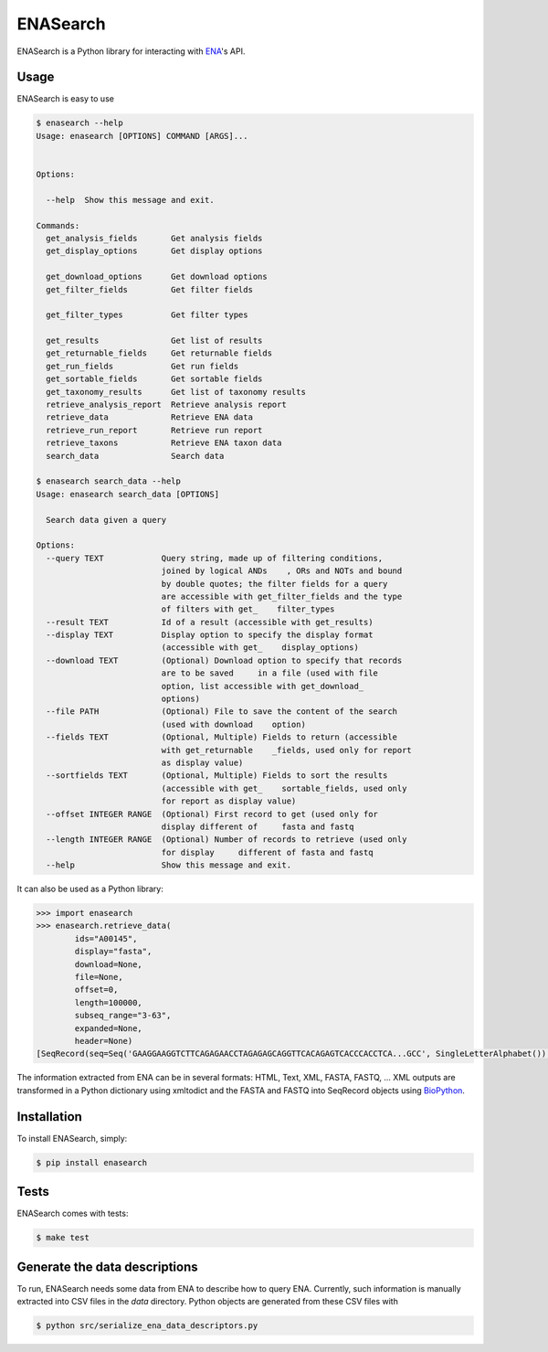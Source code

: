 ENASearch
=========

.. image:: https://travis-ci.org/bebatut/enasearch.svg?branch=master
    :target: https://travis-ci.org/bebatut/enasearch
.. image:: https://badge.fury.io/py/enasearch.svg
    :target: https://badge.fury.io/py/enasearch

ENASearch is a Python library for interacting with `ENA <http://www.ebi.ac.uk/ena/browse/programmatic-access>`_'s API.


Usage
-----

ENASearch is easy to use

.. code-block:: bash

    $ enasearch --help
    Usage: enasearch [OPTIONS] COMMAND [ARGS]...
    
    
    Options:
    
      --help  Show this message and exit.
    
    Commands:
      get_analysis_fields       Get analysis fields
      get_display_options       Get display options

      get_download_options      Get download options
      get_filter_fields         Get filter fields

      get_filter_types          Get filter types

      get_results               Get list of results
      get_returnable_fields     Get returnable fields
      get_run_fields            Get run fields
      get_sortable_fields       Get sortable fields
      get_taxonomy_results      Get list of taxonomy results
      retrieve_analysis_report  Retrieve analysis report
      retrieve_data             Retrieve ENA data
      retrieve_run_report       Retrieve run report
      retrieve_taxons           Retrieve ENA taxon data
      search_data               Search data

    $ enasearch search_data --help
    Usage: enasearch search_data [OPTIONS]

      Search data given a query

    Options:
      --query TEXT            Query string, made up of filtering conditions,
                              joined by logical ANDs    , ORs and NOTs and bound
                              by double quotes; the filter fields for a query
                              are accessible with get_filter_fields and the type
                              of filters with get_    filter_types
      --result TEXT           Id of a result (accessible with get_results)
      --display TEXT          Display option to specify the display format
                              (accessible with get_    display_options)
      --download TEXT         (Optional) Download option to specify that records
                              are to be saved     in a file (used with file
                              option, list accessible with get_download_
                              options)
      --file PATH             (Optional) File to save the content of the search
                              (used with download    option)
      --fields TEXT           (Optional, Multiple) Fields to return (accessible
                              with get_returnable    _fields, used only for report
                              as display value)
      --sortfields TEXT       (Optional, Multiple) Fields to sort the results
                              (accessible with get_    sortable_fields, used only
                              for report as display value)
      --offset INTEGER RANGE  (Optional) First record to get (used only for
                              display different of     fasta and fastq
      --length INTEGER RANGE  (Optional) Number of records to retrieve (used only
                              for display     different of fasta and fastq
      --help                  Show this message and exit.

It can also be used as a Python library:

.. code-block:: python

    >>> import enasearch
    >>> enasearch.retrieve_data(
            ids="A00145",
            display="fasta",
            download=None,
            file=None,
            offset=0,
            length=100000,
            subseq_range="3-63",
            expanded=None,
            header=None)
    [SeqRecord(seq=Seq('GAAGGAAGGTCTTCAGAGAACCTAGAGAGCAGGTTCACAGAGTCACCCACCTCA...GCC', SingleLetterAlphabet()), id='ENA|A00145|A00145.1', name='ENA|A00145|A00145.1', description='ENA|A00145|A00145.1 B.taurus BoIFN-alpha A mRNA : Location:3..63', dbxrefs=[])]

The information extracted from ENA can be in several formats: HTML, Text, XML, FASTA, FASTQ, ... XML outputs are transformed in a Python dictionary using xmltodict and the FASTA and FASTQ into SeqRecord objects using `BioPython <http://biopython.org/wiki/Biopython>`_.


Installation
------------

To install ENASearch, simply:

.. code-block:: bash

    $ pip install enasearch


Tests
-----

ENASearch comes with tests:

.. code-block:: bash

    $ make test


Generate the data descriptions
------------------------------

To run, ENASearch needs some data from ENA to describe how to query ENA. 
Currently, such information is manually extracted into CSV files in the `data` directory. Python objects are generated from these CSV files with

.. code-block:: bash

    $ python src/serialize_ena_data_descriptors.py

